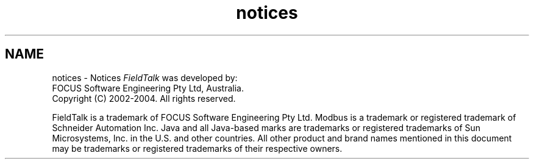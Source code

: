 .TH "notices" 3 "26 May 2004" "Modbus Protocol Library Documentation" \" -*- nroff -*-
.ad l
.nh
.SH NAME
notices \- Notices
\fIFieldTalk\fP was developed by:
.br
 FOCUS Software Engineering Pty Ltd, Australia.
.br
 Copyright (C) 2002-2004. All rights reserved.
.PP
FieldTalk is a trademark of FOCUS Software Engineering Pty Ltd. Modbus is a trademark or registered trademark of Schneider Automation Inc. Java and all Java-based marks are trademarks or registered trademarks of Sun Microsystems, Inc. in the U.S. and other countries. All other product and brand names mentioned in this document may be trademarks or registered trademarks of their respective owners. 
